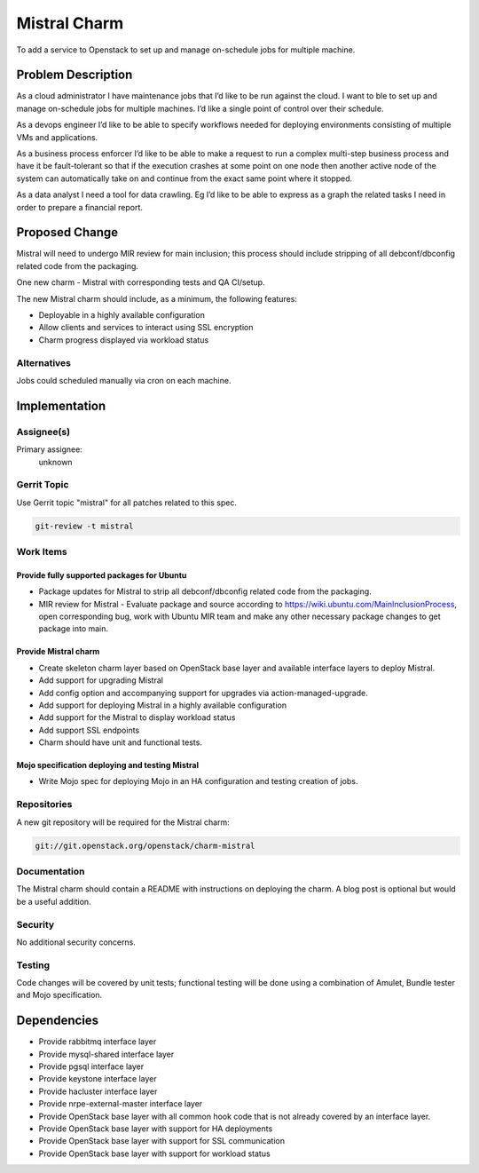 ..
  Copyright 2016, Canonical UK

  This work is licensed under a Creative Commons Attribution 3.0
  Unported License.
  http://creativecommons.org/licenses/by/3.0/legalcode

..
  This template should be in ReSTructured text. Please do not delete
  any of the sections in this template.  If you have nothing to say
  for a whole section, just write: "None". For help with syntax, see
  http://sphinx-doc.org/rest.html To test out your formatting, see
  http://www.tele3.cz/jbar/rest/rest.html

=============
Mistral Charm
=============

To add a service to Openstack to set up and manage on-schedule jobs for
multiple machine.

Problem Description
===================

As a cloud administrator I have maintenance jobs that I’d like to be run
against the cloud. I want to ble to set up and manage on-schedule jobs for
multiple machines. I’d like a single point of control over their schedule.

As a devops engineer I’d like to be able to specify workflows needed for
deploying environments consisting of multiple VMs and applications.

As a business process enforcer I’d like to be able to make a request to run a
complex multi-step business process and have it be fault-tolerant so that if
the execution crashes at some point on one node then another active node of the
system can automatically take on and continue from the exact same point where
it stopped.

As a data analyst I need a tool for data crawling. Eg I’d like to be able to
express as a graph the related tasks I need in order to prepare a financial
report.

Proposed Change
===============

Mistral will need to undergo MIR review for main inclusion; this process
should include stripping of all debconf/dbconfig related code from the
packaging.

One new charm - Mistral with corresponding tests and QA CI/setup.

The new Mistral charm should include, as a minimum, the following features:

- Deployable in a highly available configuration
- Allow clients and services to interact using SSL encryption
- Charm progress displayed via workload status

Alternatives
------------

Jobs could scheduled manually via cron on each machine.

Implementation
==============

Assignee(s)
-----------

Primary assignee:
  unknown

Gerrit Topic
------------

Use Gerrit topic "mistral" for all patches related to this spec.

.. code-block:: bash

    git-review -t mistral

Work Items
----------

Provide fully supported packages for Ubuntu
+++++++++++++++++++++++++++++++++++++++++++

- Package updates for Mistral to strip all debconf/dbconfig related code from
  the packaging.
- MIR review for Mistral - Evaluate package and source according to
  https://wiki.ubuntu.com/MainInclusionProcess, open corresponding bug, work
  with Ubuntu MIR team and make any other necessary package changes to get
  package into main.

Provide Mistral charm
+++++++++++++++++++++

- Create skeleton charm layer based on OpenStack base layer and available
  interface layers to deploy Mistral.
- Add support for upgrading Mistral
- Add config option and accompanying support for upgrades via
  action-managed-upgrade.
- Add support for deploying Mistral in a highly available configuration
- Add support for the Mistral to display workload status
- Add support SSL endpoints
- Charm should have unit and functional tests.

Mojo specification deploying and testing Mistral
++++++++++++++++++++++++++++++++++++++++++++++++

- Write Mojo spec for deploying Mojo in an HA configuration and testing
  creation of jobs.

Repositories
------------

A new git repository will be required for the Mistral charm:

.. code-block:: bash

    git://git.openstack.org/openstack/charm-mistral

Documentation
-------------

The Mistral charm should contain a README with instructions on deploying the
charm. A blog post is optional but would be a useful addition.

Security
--------

No additional security concerns.

Testing
-------

Code changes will be covered by unit tests; functional testing will be done
using a combination of Amulet, Bundle tester and Mojo specification.

Dependencies
============

- Provide rabbitmq interface layer
- Provide mysql-shared interface layer
- Provide pgsql interface layer
- Provide keystone interface layer
- Provide hacluster interface layer
- Provide nrpe-external-master interface layer
- Provide OpenStack base layer with all common hook code that is not already
  covered by an interface layer.
- Provide OpenStack base layer with support for HA deployments
- Provide OpenStack base layer with support for SSL communication
- Provide OpenStack base layer with support for workload status
